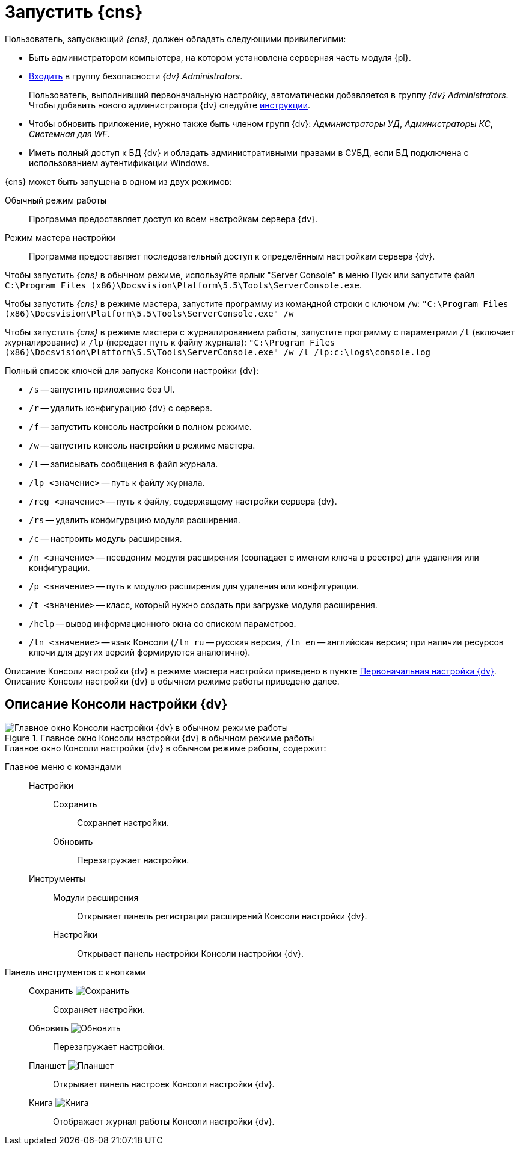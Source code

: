 = Запустить {cns}

.Пользователь, запускающий _{cns}_, должен обладать следующими привилегиями:
* Быть администратором компьютера, на котором установлена серверная часть модуля {pl}.
* xref:security-groups.adoc[Входить] в группу безопасности _{dv} Administrators_.
+
Пользователь, выполнивший первоначальную настройку, автоматически добавляется в группу _{dv} Administrators_. Чтобы добавить нового администратора {dv} следуйте xref:manage-users.adoc#addAdmin[инструкции].
+
* Чтобы обновить приложение, нужно также быть членом групп {dv}: _Администраторы УД_, _Администраторы КС_, _Системная для WF_.
* Иметь полный доступ к БД {dv} и обладать административными правами в СУБД, если БД подключена с использованием аутентификации Windows.

.{cns} может быть запущена в одном из двух режимов:
Обычный режим работы::
Программа предоставляет доступ ко всем настройкам сервера {dv}.
Режим мастера настройки::
Программа предоставляет последовательный доступ к определённым настройкам сервера {dv}.

Чтобы запустить _{cns}_ в обычном режиме, используйте ярлык "Server Console" в меню Пуск или запустите файл `C:\Program Files (x86)\Docsvision\Platform\5.5\Tools\ServerConsole.exe`.

Чтобы запустить _{cns}_ в режиме мастера, запустите программу из командной строки с ключом `/w`: `"C:\Program Files (x86)\Docsvision\Platform\5.5\Tools\ServerConsole.exe" /w`

Чтобы запустить _{cns}_ в режиме мастера с журналированием работы, запустите программу с параметрами `/l` (включает журналирование) и `/lp` (передает путь к файлу журнала): `"C:\Program Files (x86)\Docsvision\Platform\5.5\Tools\ServerConsole.exe" /w /l /lp:c:\logs\console.log`

.Полный список ключей для запуска Консоли настройки {dv}:
****
* `/s` -- запустить приложение без UI.
* `/r` -- удалить конфигурацию {dv} с сервера.
* `/f` -- запустить консоль настройки в полном режиме.
* `/w` -- запустить консоль настройки в режиме мастера.
* `/l` -- записывать сообщения в файл журнала.
* `/lp <значение>` -- путь к файлу журнала.
* `/reg <значение>` -- путь к файлу, содержащему настройки сервера {dv}.
* `/rs` -- удалить конфигурацию модуля расширения.
* `/c` -- настроить модуль расширения.
* `/n <значение>` -- псевдоним модуля расширения (совпадает с именем ключа в реестре) для удаления или конфигурации.
* `/p <значение>` -- путь к модулю расширения для удаления или конфигурации.
* `/t <значение>` -- класс, который нужно создать при загрузке модуля расширения.
* `/help` -- вывод информационного окна со списком параметров.
* `/ln <значение>` -- язык Консоли (`/ln ru` -- русская версия, `/ln en` -- английская версия; при наличии ресурсов ключи для других версий формируются аналогично).

Описание Консоли настройки {dv} в режиме мастера настройки приведено в пункте xref:config-master.adoc[Первоначальная настройка {dv}]. Описание Консоли настройки {dv} в обычном режиме работы приведено далее.
****

== Описание Консоли настройки {dv}

.Главное окно Консоли настройки {dv} в обычном режиме работы
image::ServerConsole.png[Главное окно Консоли настройки {dv} в обычном режиме работы]

.Главное окно Консоли настройки {dv} в обычном режиме работы, содержит:
Главное меню с командами::
Настройки:::
Сохранить:::: Сохраняет настройки.
Обновить:::: Перезагружает настройки.
Инструменты:::
Модули расширения:::: Открывает панель регистрации расширений Консоли настройки {dv}.
Настройки:::: Открывает панель настройки Консоли настройки {dv}.
Панель инструментов с кнопками::
Сохранить image:buttons/saveGray.png[Сохранить]::: Сохраняет настройки.
Обновить image:buttons/refreshGray.png[Обновить]::: Перезагружает настройки.
Планшет image:buttons/openConfig.png[Планшет]::: Открывает панель настроек Консоли настройки {dv}.
Книга image:buttons/showLog.png[Книга]::: Отображает журнал работы Консоли настройки {dv}.
